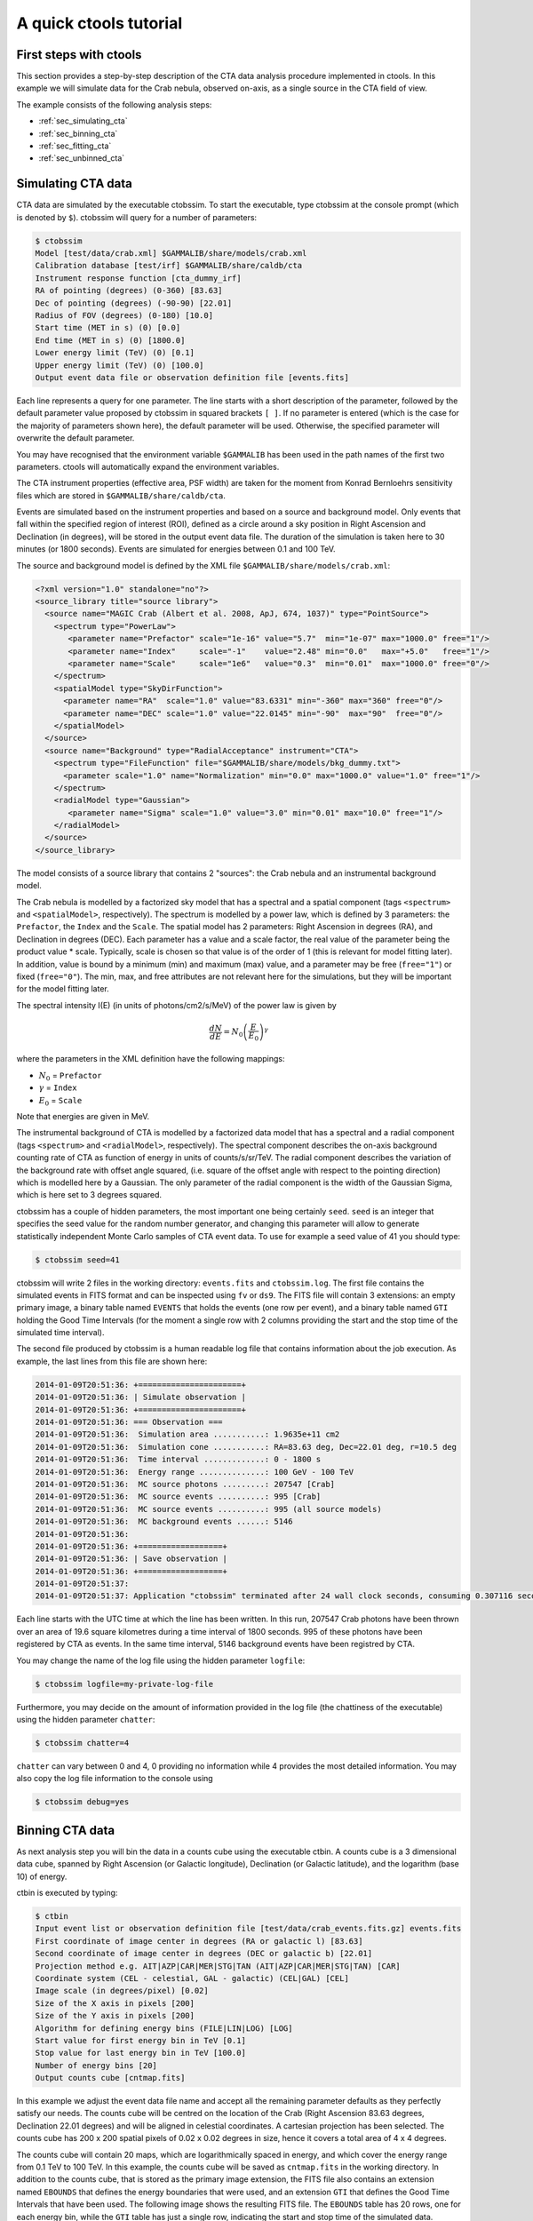A quick ctools tutorial
-----------------------

First steps with ctools
~~~~~~~~~~~~~~~~~~~~~~~

This section provides a step-by-step description of the CTA data analysis
procedure implemented in ctools. In this example we will simulate data for
the Crab nebula, observed on-axis, as a single source in the CTA field of 
view.

The example consists of the following analysis steps:

- :ref:`sec_simulating_cta`

- :ref:`sec_binning_cta`

- :ref:`sec_fitting_cta`

- :ref:`sec_unbinned_cta`


.. _sec_simulating_cta:

Simulating CTA data
~~~~~~~~~~~~~~~~~~~

CTA data are simulated by the executable ctobssim. To start the executable,
type ctobssim at the console prompt (which is denoted by ``$``). ctobssim
will query for a number of parameters:

.. code-block:: bash

  $ ctobssim
  Model [test/data/crab.xml] $GAMMALIB/share/models/crab.xml
  Calibration database [test/irf] $GAMMALIB/share/caldb/cta
  Instrument response function [cta_dummy_irf] 
  RA of pointing (degrees) (0-360) [83.63] 
  Dec of pointing (degrees) (-90-90) [22.01] 
  Radius of FOV (degrees) (0-180) [10.0] 
  Start time (MET in s) (0) [0.0] 
  End time (MET in s) (0) [1800.0] 
  Lower energy limit (TeV) (0) [0.1] 
  Upper energy limit (TeV) (0) [100.0] 
  Output event data file or observation definition file [events.fits]

Each line represents a query for one parameter. The line starts with a short
description of the parameter, followed by the default parameter value proposed
by ctobssim in squared brackets ``[ ]``. If no parameter is entered (which
is the case for the majority of parameters shown here), the default parameter
will be used. Otherwise, the specified parameter will overwrite the
default parameter.

You may have recognised that the environment variable ``$GAMMALIB`` has 
been used in the path names of the first two parameters. ctools will 
automatically expand the environment variables.

The CTA instrument properties (effective area, PSF width) are taken for
the moment from Konrad Bernloehrs sensitivity files which are stored in 
``$GAMMALIB/share/caldb/cta``.

Events are simulated based on the instrument properties and based on a
source and background model. Only events that fall within the specified
region of interest (ROI), defined as a circle around a sky position in
Right Ascension and Declination (in degrees), will be stored in the output
event data file. The duration of the simulation is taken here to 30 minutes
(or 1800 seconds). Events are simulated for energies between 0.1 and 100 TeV.

The source and background model is defined by the XML file
``$GAMMALIB/share/models/crab.xml``:

.. code-block:: xml

  <?xml version="1.0" standalone="no"?>
  <source_library title="source library">
    <source name="MAGIC Crab (Albert et al. 2008, ApJ, 674, 1037)" type="PointSource">
      <spectrum type="PowerLaw">
         <parameter name="Prefactor" scale="1e-16" value="5.7"  min="1e-07" max="1000.0" free="1"/>
         <parameter name="Index"     scale="-1"    value="2.48" min="0.0"   max="+5.0"   free="1"/>
         <parameter name="Scale"     scale="1e6"   value="0.3"  min="0.01"  max="1000.0" free="0"/>
      </spectrum>
      <spatialModel type="SkyDirFunction">
        <parameter name="RA"  scale="1.0" value="83.6331" min="-360" max="360" free="0"/>
        <parameter name="DEC" scale="1.0" value="22.0145" min="-90"  max="90"  free="0"/>
      </spatialModel>
    </source>
    <source name="Background" type="RadialAcceptance" instrument="CTA">
      <spectrum type="FileFunction" file="$GAMMALIB/share/models/bkg_dummy.txt">
        <parameter scale="1.0" name="Normalization" min="0.0" max="1000.0" value="1.0" free="1"/>
      </spectrum>
      <radialModel type="Gaussian">
         <parameter name="Sigma" scale="1.0" value="3.0" min="0.01" max="10.0" free="1"/>
      </radialModel>
    </source>
  </source_library>

The model consists of a source library that contains 2 "sources": the Crab
nebula and an instrumental background model.

The Crab nebula is modelled by a factorized sky model that has a spectral
and a spatial component (tags ``<spectrum>`` and ``<spatialModel>``,
respectively). The spectrum is modelled by a power law, which is defined by 
3 parameters: the ``Prefactor``, the ``Index`` and the ``Scale``.
The spatial model has 2 parameters: Right Ascension in degrees (RA), and 
Declination in degrees (DEC). Each parameter has a value and a scale factor, 
the real value of the parameter being the product value * scale. Typically,
scale is chosen so that value is of the order of 1 (this is relevant for 
model fitting later). In addition, value is bound by a minimum (min) and 
maximum (max) value, and a parameter may be free (``free="1"``) or fixed
(``free="0"``). The min, max, and free attributes are not relevant here for
the simulations, but they will be important for the model fitting later.

The spectral intensity I(E) (in units of photons/cm2/s/MeV) of the power
law is given by 

.. math::
    \frac{dN}{dE} = N_0 \left( \frac{E}{E_0} \right)^{\gamma}

where the parameters in the XML definition have the following mappings:

* :math:`N_0` = ``Prefactor``
* :math:`\gamma` = ``Index``
* :math:`E_0` = ``Scale``

Note that energies are given in MeV.

The instrumental background of CTA is modelled by a factorized data model
that has a spectral and a radial component (tags ``<spectrum>`` and
``<radialModel>``, respectively). The spectral component describes the 
on-axis background counting rate of CTA as function of energy in units of 
counts/s/sr/TeV. The radial component describes the variation of the 
background rate with offset angle squared, (i.e. square of the offset angle 
with respect to the pointing direction) which is modelled here by a Gaussian. 
The only parameter of the radial component is the width of the Gaussian Sigma, 
which is here set to 3 degrees squared.

ctobssim has a couple of hidden parameters, the most important one being
certainly ``seed``. ``seed`` is an integer that specifies the seed value
for the random number generator, and changing this parameter will allow to
generate statistically independent Monte Carlo samples of CTA event data.
To use for example a seed value of 41 you should type:

.. code-block:: bash

  $ ctobssim seed=41

ctobssim will write 2 files in the working directory: ``events.fits`` and
``ctobssim.log``. The first file contains the simulated events in FITS 
format and can be inspected using ``fv`` or ``ds9``. The FITS file will 
contain 3 extensions: an empty primary image, a binary table named 
``EVENTS`` that holds the events (one row per event), and a binary table
named ``GTI`` holding the Good Time Intervals (for the moment a single row
with 2 columns providing the start and the stop time of the simulated time
interval).

The second file produced by ctobssim is a human readable log file that
contains information about the job execution. As example, the last lines
from this file are shown here:

.. code-block:: xml

  2014-01-09T20:51:36: +======================+
  2014-01-09T20:51:36: | Simulate observation |
  2014-01-09T20:51:36: +======================+
  2014-01-09T20:51:36: === Observation ===
  2014-01-09T20:51:36:  Simulation area ...........: 1.9635e+11 cm2
  2014-01-09T20:51:36:  Simulation cone ...........: RA=83.63 deg, Dec=22.01 deg, r=10.5 deg
  2014-01-09T20:51:36:  Time interval .............: 0 - 1800 s
  2014-01-09T20:51:36:  Energy range ..............: 100 GeV - 100 TeV
  2014-01-09T20:51:36:  MC source photons .........: 207547 [Crab]
  2014-01-09T20:51:36:  MC source events ..........: 995 [Crab]
  2014-01-09T20:51:36:  MC source events ..........: 995 (all source models)
  2014-01-09T20:51:36:  MC background events ......: 5146
  2014-01-09T20:51:36: 
  2014-01-09T20:51:36: +==================+
  2014-01-09T20:51:36: | Save observation |
  2014-01-09T20:51:36: +==================+
  2014-01-09T20:51:37: 
  2014-01-09T20:51:37: Application "ctobssim" terminated after 24 wall clock seconds, consuming 0.307116 seconds of CPU time.

Each line starts with the UTC time at which the line has been written. In
this run, 207547 Crab photons have been thrown over an area of 19.6 square
kilometres during a time interval of 1800 seconds. 995 of these photons have
been registered by CTA as events. In the same time interval, 5146 background
events have been registred by CTA.

You may change the name of the log file using the hidden parameter 
``logfile``:

.. code-block:: bash

  $ ctobssim logfile=my-private-log-file

Furthermore, you may decide on the amount of information provided in the 
log file (the chattiness of the executable) using the hidden parameter 
``chatter``:

.. code-block:: bash

  $ ctobssim chatter=4

``chatter`` can vary between 0 and 4, 0 providing no information while 4 
provides the most detailed information. You may also copy the log file 
information to the console using

.. code-block:: bash

  $ ctobssim debug=yes

.. _sec_binning_cta:

Binning CTA data
~~~~~~~~~~~~~~~~

As next analysis step you will bin the data in a counts cube using the
executable ctbin. A counts cube is a 3 dimensional data cube, spanned by
Right Ascension (or Galactic longitude), Declination (or Galactic latitude),
and the logarithm (base 10) of energy.

ctbin is executed by typing:

.. code-block:: bash

  $ ctbin
  Input event list or observation definition file [test/data/crab_events.fits.gz] events.fits
  First coordinate of image center in degrees (RA or galactic l) [83.63] 
  Second coordinate of image center in degrees (DEC or galactic b) [22.01] 
  Projection method e.g. AIT|AZP|CAR|MER|STG|TAN (AIT|AZP|CAR|MER|STG|TAN) [CAR] 
  Coordinate system (CEL - celestial, GAL - galactic) (CEL|GAL) [CEL] 
  Image scale (in degrees/pixel) [0.02] 
  Size of the X axis in pixels [200] 
  Size of the Y axis in pixels [200] 
  Algorithm for defining energy bins (FILE|LIN|LOG) [LOG] 
  Start value for first energy bin in TeV [0.1] 
  Stop value for last energy bin in TeV [100.0] 
  Number of energy bins [20] 
  Output counts cube [cntmap.fits]

In this example we adjust the event data file name and accept all the
remaining parameter defaults as they perfectly satisfy our needs. The counts
cube will be centred on the location of the Crab (Right Ascension 83.63 degrees,
Declination 22.01 degrees) and will be aligned in celestial coordinates. A 
cartesian projection has been selected. The counts cube has 200 x 200 spatial
pixels of 0.02 x 0.02 degrees in size, hence it covers a total area of 4 x 4 
degrees.

The counts cube will contain 20 maps, which are logarithmically spaced
in energy, and which cover the energy range from 0.1 TeV to 100 TeV. In this
example, the counts cube will be saved as ``cntmap.fits`` in the working
directory. In addition to the counts cube, that is stored as the primary
image extension, the FITS file also contains an extension named ``EBOUNDS``
that defines the energy boundaries that were used, and an extension ``GTI``
that defines the Good Time Intervals that have been used. The following
image shows the resulting FITS file. The ``EBOUNDS`` table has 20 rows, one
for each energy bin, while the ``GTI`` table has just a single row, indicating
the start and stop time of the simulated data.

.. figure:: cntmap-fits.jpg
   :width: 100%

   *Counts cube FITS file*


An image of the first bin, covering the energy range 100 - 141 GeV, is 
shown below:

.. figure:: cntmap-map.jpg
   :width: 50%

   *Counts cube for first energy bin*


For illustration, the last few lines of the log file ``ctbin.log`` are 
reproduced below:

.. code-block:: xml

  2014-01-09T21:16:18: +====================+
  2014-01-09T21:16:18: | Binned observation |
  2014-01-09T21:16:18: +====================+
  2014-01-09T21:16:18: === GObservations ===
  2014-01-09T21:16:18:  Number of observations ....: 1
  2014-01-09T21:16:18:  Number of predicted events : 0
  2014-01-09T21:16:18: === GCTAObservation ===
  2014-01-09T21:16:18:  Name ......................: 
  2014-01-09T21:16:18:  Identifier ................: 
  2014-01-09T21:16:18:  Instrument ................: CTA
  2014-01-09T21:16:18:  Statistics ................: Poisson
  2014-01-09T21:16:18:  Ontime ....................: 1800 s
  2014-01-09T21:16:18:  Livetime ..................: 1710 s
  2014-01-09T21:16:18:  Deadtime correction .......: 0.95
  2014-01-09T21:16:18: === GCTAPointing ===
  2014-01-09T21:16:18:  Pointing direction ........: 
  2014-01-09T21:16:18: === GCTAResponse ===
  2014-01-09T21:16:18:  Calibration database ......: 
  2014-01-09T21:16:18:  Response name .............: 
  2014-01-09T21:16:18:  RMF file name .............: 
  2014-01-09T21:16:18: === GCTAEventCube ===
  2014-01-09T21:16:18:  Number of events ..........: 5542
  2014-01-09T21:16:18:  Number of elements ........: 800000
  2014-01-09T21:16:18:  Number of pixels ..........: 40000
  2014-01-09T21:16:18:  Number of energy bins .....: 20
  2014-01-09T21:16:18:  Time interval .............: -3.15576e+08 - -3.15574e+08 sec
  2014-01-09T21:16:18: 
  2014-01-09T21:16:18: 
  2014-01-09T21:16:18: 
  2014-01-09T21:16:18: +==================+
  2014-01-09T21:16:18: | Save observation |
  2014-01-09T21:16:18: +==================+
  2014-01-09T21:16:18: 
  2014-01-09T21:16:18: Application "ctbin" terminated after 37 wall clock seconds, consuming 0.242495 seconds of CPU time.

From the 6141 events that have been simulated and stored in the 
``events.fits`` file, 5542 lie within the cube boundaries and are thus put
into the resulting counts cube. The counts cube is stored in a cartesian
projection in a World Coordinate System (WCS) compliant format.


.. _sec_fitting_cta:

Fitting CTA data
~~~~~~~~~~~~~~~~

Now we are ready to fit the simulated data with a model. For simplicity
we use in this example the same model that we used to simulate the data
with ctobssim. Model fitting is done using the executable ctlike, and we
do the fit by typing:

.. code-block:: bash

  $ ctlike
  Event list, counts cube or observation definition file [test/data/crab_events.fits.gz] cntmap.fits
  Calibration database [test/irf] $GAMMALIB/share/caldb/cta
  Instrument response function [cta_dummy_irf] 
  Source model [test/data/crab.xml] $GAMMALIB/share/models/crab.xml
  Source model output file [crab_results.xml]

Fitting of the data is done in *binned* mode, which means that the events
have been binned into a counts cube and the fit computes the log-likelihood
function by summing over all 200 x 200 x 20 bins of the counts cube. There is
an alternative method, the so called *unbinned* mode, where the events are
not binned into a counts cube and the log-likelihood is computed directly by
summing over all events. We will explore the *unbinned* mode later.

One of the parameters given to ctlike is a source model output file
(we specified ``crab_results.xml`` in the example), and this file will be
a copy of the model XML file where the parameter values have been replaced
by the fit results. In addition, the statistical uncertainties are added
for each fitted parameter using the attribute error. Below we show the XML 
result file that has been produced by the run:

.. code-block:: xml

  <?xml version="1.0" encoding="UTF-8" standalone="no"?>
  <source_library title="source library">
    <source name="Crab" type="PointSource">
      <spectrum type="PowerLaw">
        <parameter name="Prefactor" value="6.07927" error="0.204581" scale="1e-16" min="1e-07" max="1000" free="1" />
        <parameter name="Index" value="2.5009" error="0.0252056" scale="-1" min="0" max="5" free="1" />
        <parameter name="Scale" value="0.3" scale="1e+06" min="0.01" max="1000" free="0" />
      </spectrum>
      <spatialModel type="SkyDirFunction">
        <parameter name="RA" value="83.6331" scale="1" min="-360" max="360" free="0" />
        <parameter name="DEC" value="22.0145" scale="1" min="-90" max="90" free="0" />
      </spatialModel>
    </source>
    <source name="Background" type="RadialAcceptance" instrument="CTA">
      <spectrum type="FileFunction" file="$GAMMALIB/share/models/bkg_dummy.txt">
        <parameter name="Normalization" value="0.99069" error="0.0192887" scale="1" min="0" max="1000" free="1" />
      </spectrum>
      <radialModel type="Gaussian">
        <parameter name="Sigma" value="3.02527" error="0.0594142" scale="1" min="0.01" max="10" free="1" />
      </radialModel>
    </source>
  </source_library>

In this example, the ``Prefactor`` and ``Index`` of the spectral model for the
Crab as well as the ``Normalization`` and ``Sigma`` parameter of the radial
acceptance model have been fitted (all parameters having the attribute 
``free="1"`` are fitted).

To get more details about the model fitting you can inspect the log file.
Below the last lines of the ctlike.log log file that has been produced by
this run:

.. code-block:: xml

  2014-01-09T21:26:56: +=================================+
  2014-01-09T21:26:56: | Maximum likelihood optimisation |
  2014-01-09T21:26:56: +=================================+
  2014-01-09T21:26:57:  Initial iteration: func=22752.5, Lambda=0.001
  2014-01-09T21:26:59:  Iteration 1: func=22750.6, Lambda=0.0001, delta=1.91297, max(grad)=0 [-1]
  2014-01-09T21:27:00:  Iteration 2: func=22750.6, Lambda=1e-05, delta=0.00782419, max(grad)=0.000463786 [6]
  2014-01-09T21:27:01:  Iteration 3: func=22750.6, Lambda=1e-06, delta=2.49478e-06, max(grad)=0 [-1]
  2014-01-09T21:27:03:  Iteration 4: func=22750.6, Lambda=1e-05, delta=0, max(grad)=7.93613e-08 [6] (stalled)
  2014-01-09T21:27:04:  Iteration 5: func=22750.6, Lambda=0.0001, delta=0, max(grad)=7.91125e-08 [6] (stalled)
  2014-01-09T21:27:05:  Iteration 6: func=22750.6, Lambda=0.001, delta=0, max(grad)=7.66376e-08 [6] (stalled)
  2014-01-09T21:27:07:  Iteration 7: func=22750.6, Lambda=0.01, delta=0, max(grad)=1.28271e-07 [7] (stalled)
  2014-01-09T21:27:08:  Iteration 8: func=22750.6, Lambda=0.001, delta=2.98678e-09, max(grad)=1.23881e-06 [7]
  2014-01-09T21:27:09: 
  2014-01-09T21:27:09: +=========================================+
  2014-01-09T21:27:09: | Maximum likelihood optimization results |
  2014-01-09T21:27:09: +=========================================+
  2014-01-09T21:27:09: === GOptimizerLM ===
  2014-01-09T21:27:09:  Optimized function value ..: 22750.6
  2014-01-09T21:27:09:  Absolute precision ........: 1e-06
  2014-01-09T21:27:09:  Optimization status .......: converged
  2014-01-09T21:27:09:  Number of parameters ......: 9
  2014-01-09T21:27:09:  Number of free parameters .: 4
  2014-01-09T21:27:09:  Number of iterations ......: 8
  2014-01-09T21:27:09:  Lambda ....................: 0.001
  2014-01-09T21:27:09:  Maximum log likelihood ....: -22750.6
  2014-01-09T21:27:09:  Observed events  (Nobs) ...: 5542
  2014-01-09T21:27:09:  Predicted events (Npred) ..: 5542 (Nobs - Npred = 5.52808e-06)
  2014-01-09T21:27:09: === GModels ===
  2014-01-09T21:27:09:  Number of models ..........: 2
  2014-01-09T21:27:09:  Number of parameters ......: 9
  2014-01-09T21:27:09: === GModelSky ===
  2014-01-09T21:27:09:  Name ......................: Crab
  2014-01-09T21:27:09:  Instruments ...............: all
  2014-01-09T21:27:09:  Instrument scale factors ..: unity
  2014-01-09T21:27:09:  Observation identifiers ...: all
  2014-01-09T21:27:09:  Model type ................: PointSource
  2014-01-09T21:27:09:  Model components ..........: "SkyDirFunction" * "PowerLaw" * "Constant"
  2014-01-09T21:27:09:  Number of parameters ......: 6
  2014-01-09T21:27:09:  Number of spatial par's ...: 2
  2014-01-09T21:27:09:   RA .......................: 83.6331 [-360,360] deg (fixed,scale=1)
  2014-01-09T21:27:09:   DEC ......................: 22.0145 [-90,90] deg (fixed,scale=1)
  2014-01-09T21:27:09:  Number of spectral par's ..: 3
  2014-01-09T21:27:09:   Prefactor ................: 6.07927e-16 +/- 2.04581e-17 [1e-23,1e-13] ph/cm2/s/MeV (free,scale=1e-16,gradient)
  2014-01-09T21:27:09:   Index ....................: -2.5009 +/- 0.0252056 [-0,-5]  (free,scale=-1,gradient)
  2014-01-09T21:27:09:   PivotEnergy ..............: 300000 [10000,1e+09] MeV (fixed,scale=1e+06,gradient)
  2014-01-09T21:27:09:  Number of temporal par's ..: 1
  2014-01-09T21:27:09:   Constant .................: 1 (relative value) (fixed,scale=1,gradient)
  2014-01-09T21:27:09: === GCTAModelRadialAcceptance ===
  2014-01-09T21:27:09:  Name ......................: Background
  2014-01-09T21:27:09:  Instruments ...............: CTA
  2014-01-09T21:27:09:  Instrument scale factors ..: unity
  2014-01-09T21:27:09:  Observation identifiers ...: all
  2014-01-09T21:27:09:  Model type ................: "Gaussian" * "FileFunction" * "Constant"
  2014-01-09T21:27:09:  Number of parameters ......: 3
  2014-01-09T21:27:09:  Number of radial par's ....: 1
  2014-01-09T21:27:09:   Sigma ....................: 3.02527 +/- 0.0594142 [0.01,10] deg2 (free,scale=1,gradient)
  2014-01-09T21:27:09:  Number of spectral par's ..: 1
  2014-01-09T21:27:09:   Normalization ............: 0.99069 +/- 0.0192887 [0,1000]  (free,scale=1,gradient)
  2014-01-09T21:27:09:  Number of temporal par's ..: 1
  2014-01-09T21:27:09:   Constant .................: 1 (relative value) (fixed,scale=1,gradient)
  2014-01-09T21:27:09: 
  2014-01-09T21:27:09: +==============+
  2014-01-09T21:27:09: | Save results |
  2014-01-09T21:27:09: +==============+
  2014-01-09T21:27:09: 
  2014-01-09T21:27:09: Application "ctlike" terminated after 55 wall clock seconds, consuming 13.4985 seconds of CPU time.

The maximum likelihood optimizer required 8 iterations to converge. This
is pretty fast, but recall that we used the same model file for the simulation
and for fitting, hence the initial parameter values were already very close
to the best fitting values. To see the impact of the initial parameters on
the fit result, you may re-run ctlike using another copy of the model XML file
where you change the value attributes of the parameters that should be 
fitted. You will see that the optimizer requires a couple of more iterations,
but it should converge to the same solution (provided that the initial values
are not too far of the best fitting values).


.. _sec_unbinned_cta:

Doing an unbinned analysis
~~~~~~~~~~~~~~~~~~~~~~~~~~

As gamma-ray events are rare, the counts cubes generated by ctbin will in
general be sparse, having many empty pixels, in particular at high energies.
An alternative analysis technique consists of working directly on the event
list without binning the events in a counts cube. We will see the benefit of
such an analysis later once you re-run ctlike in unbinned mode.

For unbinned analysis you first have to define the data space region over
which the analysis is done. This is similiar to the ctbin step in binned
analysis where you defined the size of the counts cube, the energy range, and
the time interval. For unbinned analysis you have no such thing as a counts
cube, but you have to define over which region of the data space the selected
events are spread (because the ctools have to integrate over this region to
compute the total number of predicted events in the data space that you
analyse). Furthermore, you have to define what energy range is covered, and
what time interval is spanned by the data. All this is done by the executable
ctselect, which replaces the ctbin step in an unbinned analysis.

ctselect performs an event selection by choosing only events within a given
region-of-interest (ROI), within a given energy band, and within a given
time interval from the input event list. The ROI is a circular region on
the sky, for which you define the centre (in celestial coordinates) and the
radius. Such a circular ROI is sometimes also called an acceptance cone. The
following example shows how to run ctselect:


.. code-block:: bash

  $ ctselect
  Input event list or observation definition file [test/data/crab_events.fits.gz] events.fits
  RA for ROI centre (degrees) (0-360) [83.63] 
  Dec for ROI centre (degrees) (-90-90) [22.01] 
  Radius of ROI (degrees) (0-180) [3.0] 
  Start time (CTA MET in seconds) (0) [0.0] 
  End time (CTA MET in seconds) (0) [0.0] 
  Lower energy limit (TeV) (0) [0.1] 
  Upper energy limit (TeV) (0) [100.0] 
  Output event list or observation definition file [selected_events.fits] 

ctselect takes the input event list ``events.fits``, performs an event
selection, and writes the selected event into the file 
``selected_events.fits``. The parameters it will query for are the centre
of the ROI, the radius of the ROI, the start and stop time (in seconds),
and the energy lower and upper limits (in TeV). The event selection information
is also written as a set of data selection keywords to the output events
file ``selected_events.fits``, by respecting the same syntax that has been
implemented for Fermi/LAT. The following image is a screen dump of the data
selection keywords that have been written to the ``EVENTS`` header in the
file ``selected_events.fits``:

.. figure:: dskeys.jpg
   :width: 60%

   *Data selection keywords*

It is important for unbinned analysis that these data selection keywords
exist. If they don't exist, ctlike will not execute in unbinned mode.

Below some lines of the ``ctselect.log`` file that show the data selection 
part:

.. code-block:: xml

  2014-01-09T21:36:20: +=================+
  2014-01-09T21:36:20: | Event selection |
  2014-01-09T21:36:20: +=================+
  2014-01-09T21:36:20: === Observation ===
  2014-01-09T21:36:21:  Energy range ..............: 0.1 - 100 TeV
  2014-01-09T21:36:21:  Acceptance cone centre ....: RA=83.63, DEC=22.01 deg
  2014-01-09T21:36:21:  Acceptance cone radius ....: 3 deg
  2014-01-09T21:36:21:  cfitsio selection .........: ENERGY >= 0.10000000 && ENERGY <= 100.00000000 && ANGSEP(83.630000,22.010000,RA,DEC) <= 3.000000
  2014-01-09T21:36:21:  FITS filename .............: ctselectKKHEiF[EVENTS][ENERGY >= 0.10000000 && ENERGY <= 100.00000000 && ANGSEP(83.630000,22.010000,RA,DEC) <= 3.000000]
 
Now that you have selected the events of interest, you can run ctlike in 
unbinned mode. To do this you have to specify the selected event list 
instead of the counts cube:

.. code-block:: bash

  $ ctlike
  Event list, counts cube or observation definition file [cntmap.fits] selected_events.fits
  Calibration database [$GAMMALIB/share/caldb/cta] 
  Instrument response function [cta_dummy_irf] 
  Source model [$GAMMALIB/share/models/crab.xml] 
  Source model output file [crab_results.xml] 

You will recognise that ctlike runs much faster in unbinned mode compared
to binned mode. This is understandable as the selected event list contains
only 6127 events, while the binned counts cube we used before had 
200 x 200 x 20 = 800000 pixels. As unbinned maximum likelihood fitting loops
over the events (while binned maximum likelihood loops over the pixels),
there are much less operations to perform in unbinned than in binned mode
(there is some additional overhead in unbinned mode that comes from
integrating the models over the region of interest, yet this is negligible
compared to the operations needed when looping over the pixels). So as long
as you work with short event lists, unbinned mode is faster. Unbinned ctlike
should also be more precise as no binning is performed, hence there is no
loss of information due to histogramming.

Below you see the corresponding output from the ctlike.log file. The fitted
parameters are essentially identical to the ones found in binned mode.
The slight difference with respect to the binned analysis may be explained
by the different event sample that has been used for the analysis: while 
binned likelihood works on rectangular counts cubes, unbinned likelihood works
on circular event selection regions. It is thus not possible to select exactly
the same events for both analyses.

.. code-block:: xml

  2014-01-09T21:47:54: +=================================+
  2014-01-09T21:47:54: | Maximum likelihood optimisation |
  2014-01-09T21:47:54: +=================================+
  2014-01-09T21:47:54:  Initial iteration: func=44393.9, Lambda=0.001
  2014-01-09T21:47:54:  Iteration 1: func=44392.2, Lambda=0.001, delta=1.7034, max(grad)=9.60142 [6]
  2014-01-09T21:47:54:  Iteration 2: func=44392.1, Lambda=0.0001, delta=0.099482, max(grad)=0 [-1]
  2014-01-09T21:47:54:  Iteration 3: func=44392.1, Lambda=1e-05, delta=6.63429e-05, max(grad)=0.00559314 [6]
  2014-01-09T21:47:54:  Iteration 4: func=44392.1, Lambda=1e-06, delta=4.7803e-08, max(grad)=0 [-1]
  2014-01-09T21:47:54: 
  2014-01-09T21:47:54: +=========================================+
  2014-01-09T21:47:54: | Maximum likelihood optimization results |
  2014-01-09T21:47:54: +=========================================+
  2014-01-09T21:47:54: === GOptimizerLM ===
  2014-01-09T21:47:54:  Optimized function value ..: 44392.1
  2014-01-09T21:47:54:  Absolute precision ........: 1e-06
  2014-01-09T21:47:54:  Optimization status .......: converged
  2014-01-09T21:47:54:  Number of parameters ......: 9
  2014-01-09T21:47:54:  Number of free parameters .: 4
  2014-01-09T21:47:54:  Number of iterations ......: 4
  2014-01-09T21:47:54:  Lambda ....................: 1e-07
  2014-01-09T21:47:54:  Maximum log likelihood ....: -44392.1
  2014-01-09T21:47:54:  Observed events  (Nobs) ...: 6127
  2014-01-09T21:47:54:  Predicted events (Npred) ..: 6127 (Nobs - Npred = 1.01613e-07)
  2014-01-09T21:47:54: === GModels ===
  2014-01-09T21:47:54:  Number of models ..........: 2
  2014-01-09T21:47:54:  Number of parameters ......: 9
  2014-01-09T21:47:54: === GModelSky ===
  2014-01-09T21:47:54:  Name ......................: Crab
  2014-01-09T21:47:54:  Instruments ...............: all
  2014-01-09T21:47:54:  Instrument scale factors ..: unity
  2014-01-09T21:47:54:  Observation identifiers ...: all
  2014-01-09T21:47:54:  Model type ................: PointSource
  2014-01-09T21:47:54:  Model components ..........: "SkyDirFunction" * "PowerLaw" * "Constant"
  2014-01-09T21:47:54:  Number of parameters ......: 6
  2014-01-09T21:47:54:  Number of spatial par's ...: 2
  2014-01-09T21:47:54:   RA .......................: 83.6331 [-360,360] deg (fixed,scale=1)
  2014-01-09T21:47:54:   DEC ......................: 22.0145 [-90,90] deg (fixed,scale=1)
  2014-01-09T21:47:54:  Number of spectral par's ..: 3
  2014-01-09T21:47:54:   Prefactor ................: 6.13416e-16 +/- 2.05772e-17 [1e-23,1e-13] ph/cm2/s/MeV (free,scale=1e-16,gradient)
  2014-01-09T21:47:54:   Index ....................: -2.50585 +/- 0.0250821 [-0,-5]  (free,scale=-1,gradient)
  2014-01-09T21:47:54:   PivotEnergy ..............: 300000 [10000,1e+09] MeV (fixed,scale=1e+06,gradient)
  2014-01-09T21:47:54:  Number of temporal par's ..: 1
  2014-01-09T21:47:54:   Constant .................: 1 (relative value) (fixed,scale=1,gradient)
  2014-01-09T21:47:54: === GCTAModelRadialAcceptance ===
  2014-01-09T21:47:54:  Name ......................: Background
  2014-01-09T21:47:54:  Instruments ...............: CTA
  2014-01-09T21:47:54:  Instrument scale factors ..: unity
  2014-01-09T21:47:54:  Observation identifiers ...: all
  2014-01-09T21:47:54:  Model type ................: "Gaussian" * "FileFunction" * "Constant"
  2014-01-09T21:47:54:  Number of parameters ......: 3
  2014-01-09T21:47:54:  Number of radial par's ....: 1
  2014-01-09T21:47:54:   Sigma ....................: 3.04429 +/- 0.0330229 [0.01,10] deg2 (free,scale=1,gradient)
  2014-01-09T21:47:54:  Number of spectral par's ..: 1
  2014-01-09T21:47:54:   Normalization ............: 0.997516 +/- 0.0175361 [0,1000]  (free,scale=1,gradient)
  2014-01-09T21:47:54:  Number of temporal par's ..: 1
  2014-01-09T21:47:54:   Constant .................: 1 (relative value) (fixed,scale=1,gradient)
  2014-01-09T21:47:54: 
  2014-01-09T21:47:54: +==============+
  2014-01-09T21:47:54: | Save results |
  2014-01-09T21:47:54: +==============+
  2014-01-09T21:47:54: 
  2014-01-09T21:47:54: Application "ctlike" terminated after 6 wall clock seconds, consuming 0.163384 seconds of CPU time.
